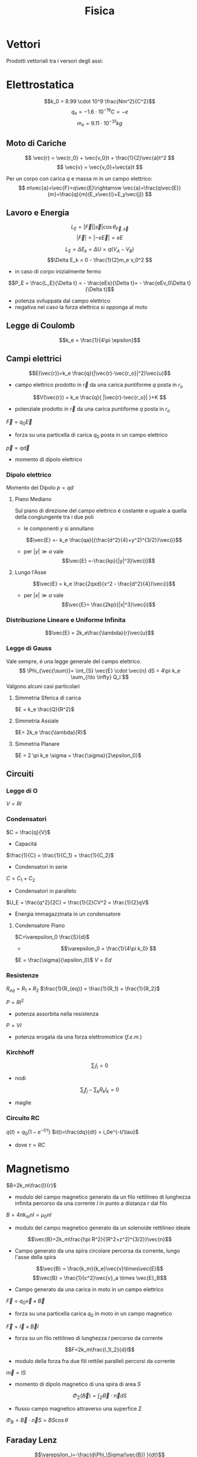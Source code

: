 :PROPERTIES:
:ID:       c5461b03-abb3-4dfb-9334-a1fd6fe1f70b
:END:
#+TITLE: Fisica
#+TEACHER: Gagliardi Martino | Migliore
#+filetags: university
* Vettori
Prodotti vettoriali tra i versori degli assi:
\begin{align*}
\vec{i} \times \vec{j} &= \vec{k} \qquad \vec{j}\times\vec{u}=-\vec{k} \\
\vec{j} \times \vec{k} &= \vec{i} \qquad \vec{k}\times\vec{j}=-\vec{i} \\
\vec{k} \times \vec{i} &= \vec{j} \qquad \vec{i}\times\vec{k}=-\vec{j} \\
\vec{i} \times \vec{i} &= \vec{j}\times\vec{j} = \vec{k}\times\vec{k} = 0
\end{align*}
* Elettrostatica
\[k_0 = 8.99 \cdot 10^9 \frac{Nm^2}{C^2}\]
\[ q_e = -1.6 \cdot 10^{-19}C = -e \]
\[ m_e = 9.11\cdot 10^{-31}kg \]
** Moto di Cariche
\[
\vec{r} = \vec{r_0} + \vec{v_0}t + \frac{1}{2}\vec{a}t^2
\]
\[
\vec{v} = \vec{v_0}+\vec{a}t
\]

Per un corpo con carica $q$ e massa $m$ in un campo elettrico:
$$
m\vec{a}=\vec{F}=q\vec{E}\rightarrow \vec{a}=\frac{q\vec{E}}{m}=\frac{q}{m}(E_x\vec{i}+E_y\vec{j})
$$

** Lavoro e Energia
\[ L_E = |\vec{F}||\vec{s}| \cos{\theta_{\vec{F},\vec{s}}} \]
\[ |\vec{F}| = |-e\vec{E}|=eE   \]

\[ L_E = \Delta E_k = \Delta U = q(V_A - V_B)\]
\[\Delta E_k = 0 - \frac{1}{2}m_e v_0^2  \]
- in caso di corpo inizialmente fermo

\[P_E = \frac{L_E}{\Delta t} = - \frac{eEs}{\Delta t}= - \frac{eEv_0\Delta t}{\Delta t}\]
- potenza sviluppata dal campo elettrico
- negativa nel caso la forza elettrica si opponga al moto



** Legge di Coulomb
\[k_e = \frac{1}{4\pi \epsilon}\]
** Campi elettrici

\[E(\vec{r})=k_e \frac{q}{|\vec{r}-\vec{r_o}|^2}\vec{u}\]
- campo elettrico prodotto in $\vec{r}$ da una carica puntiforme $q$ posta in $r_o$

\[V(\vec{r}) = k_e \frac{q}{ |\vec{r}-\vec{r_o}| }+K  \]
- potenziale prodotto in $\vec{r}$ da una carica puntiforme $q$ posta in $r_o$

$\vec{F} = q_0\vec{E}$
- forza su una particella di carica $q_0$ posta in un campo elettrico

$\vec{p} = q\vec{d}$
- momento di dipolo elettrico


*** Dipolo elettrico
Momento del Dipolo $p=qd$
**** Piano Mediano
Sul piano di direzione del campo elettrico é costante e uguale a quella della congiungente tra i due poli
- le componenti $y$ si annullano
\[\vec{E} =- k_e \frac{qa}{(\frac{d^2}{4}+y^2)^{3/2}}\vec{i}\]
- per $|y| \gg a$ vale \[\vec{E} =-\frac{kp}{|y|^3}\vec{i}\]
**** Lungo l'Asse
\[\vec{E} = k_e \frac{2qxd}{x^2 - \frac{d^2}{4}}\vec{i}\]
- per  $|x| \gg a$ vale \[\vec{E}= \frac{2kp}{|x|^3}\vec{i}\]
*** Distribuzione Lineare e Uniforme Infinita
\[\vec{E} = 2k_e\frac{\lambda}{r}\vec{u}\]
*** Legge di Gauss
Vale sempre, é una legge generale del campo elettrico.
\[
\Phi_{\vec{\sum}}= \int_{S} \vec{E} \cdot \vec{n} dS = 4\pi k_e \sum_{i\to \infty} Q_i
\]
Valgono alcuni casi particolari

**** Simmetria Sferica di carica
$E = k_e \frac{Q}{R^2}$
**** Simmetria Assiale
$E= 2k_e \frac{\lambda}{R}$
**** Simmetria Planare
$E = 2 \pi k_e \sigma = \frac{\sigma}{2\epsilon_0}$

** Circuiti
*** Legge di O
$V=RI$
*** Condensatori
$C = \frac{q}{V}$
- Capacitá

$\frac{1}{C} = \frac{1}{C_1} + \frac{1}{C_2}$
- Condensatori in serie

$C = C_1+C_2$
- Condensatori in parallelo

$U_E = \frac{q^2}{2C} = \frac{1}{2}CV^2 = \frac{1}{2}qV$
- Energia immagazzinata in un condensatore

**** Condensatore Piano
$C=\varepsilon_0 \frac{S}{d}$
- \[\varepsilon_0 = \frac{1}{4\pi k_0} \]

$E = \frac{\sigma}{\epsilon_0}$
$V=Ed$
*** Resistenze
$R_{eq} = R_1 + R_2$
$\frac{1}{R_{eq}} = \frac{1}{R_1} + \frac{1}{R_2}$

$P = RI^2$
- potenza assorbita nella resistenza
$P=VI$
- potenza erogata da una forza elettromotrice (/f.e.m./)
*** Kirchhoff
\[\sum_i I_i = 0 \]
- nodi

\[\sum_j f_j - \sum_k R_kI_k = 0 \]
- maglie

*** Circuito RC
$q(t) = q_0 (1-e^{-t/\tau})$
$i(t)=\frac{dq}{dt} = i_0e^{-t/\tau}$
- dove $\tau = RC$

* Magnetismo
$B=2k_m\frac{I}{r}$
- modulo del campo magnetico generato da un filo rettilineo di lunghezza infinita percorso da una corrente $I$ in punto a distanza $r$ dal filo

$B=4\pi k_mnI = \mu_0nI$
- modulo del campo magnetico generato da un solenoide rettilineo ideale

\[\vec{B}=2k_m\frac{I\pi R^2}{(R^2+z^2)^{3/2}}\vec{n}\]
- Campo generato da una spira circolare percorsa da corrente, lungo l'asse della spira

\[\vec{B} = \frac{k_m}{k_e}\vec{v}\times\vec{E}\]
\[\vec{B} = \frac{1}{c^2}\vec{v}_a \times \vec{E}_B\]
- Campo generato da una carica in moto in un campo elettrico

$\vec{F}=q_0\vec{v}\times \vec{B}$
- forza su una particella carica $q_0$ in moto in un campo magnetico
$\vec{F}=\vec{I}\times\vec{B}l$
- forza su un filo rettilineo di lunghezza $l$ percorso da corrente
\[F=2k_m\frac{I_1I_2}{d}l\]
- modulo della forza fra due fili rettilei paralleli percorsi da corrente

$\vec{m}=IS$
- momento di dipolo magnetico di una spira di area $S$

\[\Phi_{\Sigma}(\vec{B})=\int_\Sigma \vec{B}\cdot \vec{n}dS\]
- flusso campo magnetico attraverso una superfice $\Sigma$
$\Phi_B = \vec{B}\cdot\vec{n}S = BS \cos{\theta}$

** Faraday Lenz
\[\varepsilon_i=-\frac{d\Phi_\Sigma(\vec{B}) }{dt}\]
** Fili
\[F= \frac{\mu_0I_1I_2l}{2\pi d}\]
- repulsiva con correnti nel verso opposto, attrattiva se nello stesso verso
** Induttanza
 $\varepsilon = -L \frac{dI}{dt}$
- /f.e.m./ autoindotta

$L = 4\pi k_mn^2lS = \mu_0 n^2 lS$
- induttanza di solenoide rettilineo

$U_M = \frac{1}{2}LI^2$
- energia immagazzinata in un solenoide

$L_{eq} = L_1 + L_2$
- induttanze in serie

$\frac{1}{L_{eq}} = \frac{1}{L_1} + \frac{1}{L_2}$
- induttanze in parallelo

Forza elettromotrice autoindotta:
\begin{align*}
\vec{F}_B &= (I_0 + I_{\text{ind}})LB_I\vec{u} \\
&= \frac{\varepsilon - B_ILv}{R}LB_I\vec{u}
\end{align*}

** Circuito LR
$I=I_0(1-e^{-t/\tau})$
- corrente dopo chiusura con $\tau = \frac{L}{R}$

$I=I_0 e^{-t/\tau}$

** Circuito LC
$q = q_0 \cos{(\omega_0t + \emptyset)}$
- dove $\omega_0 = \frac{1}{\sqrt{LC}}$

** Circuito RLC
$Z = \sqrt{R^2 + (\omega L - \frac{1}{\omega C})^2}$
- impedenza in presenza di una /f.e.m./ alternata con pulsazione $\omega$
